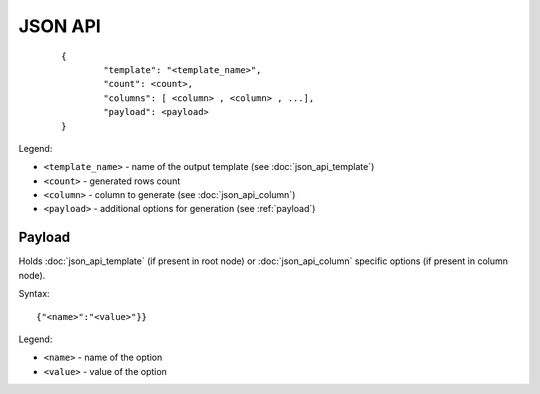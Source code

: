JSON API
========
 ::

        {
                "template": "<template_name>",
                "count": <count>,
                "columns": [ <column> , <column> , ...],
                "payload": <payload>
        }

Legend:

* ``<template_name>`` - name of the output template (see :doc:`json_api_template`)
* ``<count>`` - generated rows count
* ``<column>`` - column to generate (see :doc:`json_api_column`)
* ``<payload>`` - additional options for generation (see :ref:`payload`)

.. _payload:

Payload
-------

Holds :doc:`json_api_template` (if present in root node) or :doc:`json_api_column` specific options (if present in column node).

Syntax:
::

    	{"<name>":"<value>"}}

Legend:

* ``<name>`` - name of the option
* ``<value>`` - value of the option
